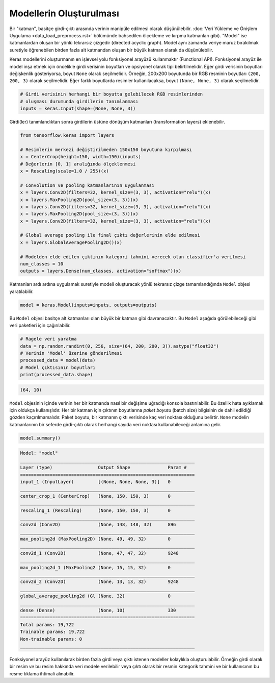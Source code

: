 ========================
Modellerin Oluşturulması
========================

Bir "katman", basitçe girdi-çıktı arasında verinin manipüle edilmesi olarak düşünülebilir. :doc:`Veri Yükleme ve Önişlem Uygulama <data_load_preprocess.rst>` bölümünde bahsedilen ölçekleme ve kırpma katmanları gibi).
"Model" ise katmanlardan oluşan bir yönlü tekrarsız çizgedir (directed acyclic graph). Model aynı zamanda veriye maruz bırakılmak suretiyle öğrenebilen birden fazla alt katmandan oluşan bir büyük katman olarak da düşünülebilir.

Keras modellerini oluşturmanın en işlevsel yolu fonksiyonel arayüzü kullanmaktır (Functional API). Fonksiyonel arayüz ile model inşa etmek için öncelikle girdi verisinin boyutları ve opsiyonel olarak tipi belirtilmelidir. 
Eğer girdi verisinin boyutları değişkenlik gösteriyorsa, boyut ``None`` olarak seçilmelidir. Örneğin, 200x200 boyutunda bir RGB resminin boyutları ``(200, 200, 3)`` olarak seçilmelidir. Eğer farklı boyutlarda resimler kullanılacaksa, boyut ``(None, None, 3)`` olarak seçilmelidir. 

.. code-block:: python
    
    # Girdi verisinin herhangi bir boyutta gelebilecek RGB resimlerinden
    # oluşması durumunda girdilerin tanımlanması
    inputs = keras.Input(shape=(None, None, 3))

Girdi(ler) tanımlandıktan sonra girdilerin üstüne dönüşüm katmanları (transformation layers) eklenebilir.

.. code-block:: python

    from tensorflow.keras import layers

    # Resimlerin merkezi değiştirilmeden 150x150 boyutuna kırpılması
    x = CenterCrop(height=150, width=150)(inputs)
    # Değerlerin [0, 1] aralığında ölçeklenmesi
    x = Rescaling(scale=1.0 / 255)(x)

    # Convolution ve pooling katmanlarının uygulanması
    x = layers.Conv2D(filters=32, kernel_size=(3, 3), activation="relu")(x)
    x = layers.MaxPooling2D(pool_size=(3, 3))(x)
    x = layers.Conv2D(filters=32, kernel_size=(3, 3), activation="relu")(x)
    x = layers.MaxPooling2D(pool_size=(3, 3))(x)
    x = layers.Conv2D(filters=32, kernel_size=(3, 3), activation="relu")(x)

    # Global average pooling ile final çıktı değerlerinin elde edilmesi
    x = layers.GlobalAveragePooling2D()(x)

    # Modelden elde edilen çıktının kategori tahmini verecek olan classifier'a verilmesi
    num_classes = 10
    outputs = layers.Dense(num_classes, activation="softmax")(x)


Katmanları ardı ardına uygulamak suretiyle modeli oluşturacak yönlü tekrarsız çizge tamamlandığında ``Model`` objesi yaratılabilir.

.. code-block:: python

    model = keras.Model(inputs=inputs, outputs=outputs)

Bu ``Model`` objesi basitçe alt katmanları olan büyük bir katman gibi davranacaktır. Bu ``Model`` aşağıda görülebileceği gibi veri paketleri için çağırılabilir.

.. code-block:: python

    # Ragele veri yaratma
    data = np.random.randint(0, 256, size=(64, 200, 200, 3)).astype("float32")
    # Verinin 'Model' üzerine gönderilmesi
    processed_data = model(data)
    # Model çıktısının boyutları
    print(processed_data.shape)

.. code-block:: console

    (64, 10)

``Model`` objesinin içinde verinin her bir katmanda nasıl bir değişime uğradığı konsola bastırılabilir. Bu özellik hata ayıklamak için oldukça kullanışlıdır.
Her bir katman için çıktının boyutlarına *paket boyutu* (batch size) bilgisinin de dahil edildiği gözden kaçırılmamalıdır. Paket boyutu, bir katmanın çıktı verisinde kaç veri noktası olduğunu belirtir. 
``None`` modelin katmanlarının bir seferde girdi-çıktı olarak herhangi sayıda veri noktası kullanabileceği anlamına gelir. 

.. code-block:: python

    model.summary()

.. code-block:: console

    Model: "model"
    _________________________________________________________________
    Layer (type)                 Output Shape              Param #   
    =================================================================
    input_1 (InputLayer)         [(None, None, None, 3)]   0         
    _________________________________________________________________
    center_crop_1 (CenterCrop)   (None, 150, 150, 3)       0         
    _________________________________________________________________
    rescaling_1 (Rescaling)      (None, 150, 150, 3)       0         
    _________________________________________________________________
    conv2d (Conv2D)              (None, 148, 148, 32)      896       
    _________________________________________________________________
    max_pooling2d (MaxPooling2D) (None, 49, 49, 32)        0         
    _________________________________________________________________
    conv2d_1 (Conv2D)            (None, 47, 47, 32)        9248      
    _________________________________________________________________
    max_pooling2d_1 (MaxPooling2 (None, 15, 15, 32)        0         
    _________________________________________________________________
    conv2d_2 (Conv2D)            (None, 13, 13, 32)        9248      
    _________________________________________________________________
    global_average_pooling2d (Gl (None, 32)                0         
    _________________________________________________________________
    dense (Dense)                (None, 10)                330       
    =================================================================
    Total params: 19,722
    Trainable params: 19,722
    Non-trainable params: 0
    _________________________________________________________________

Fonksiyonel arayüz kullanılarak birden fazla girdi veya çıktı istenen modeller kolaylıkla oluşturulabilir. Örneğin girdi olarak bir resim *ve* bu resim hakkında veri modele verilebilir veya 
çıktı olarak bir resmin kategorik tahmini ve bir kullanıcının bu resme tıklama ihtimali alınabilir. 

